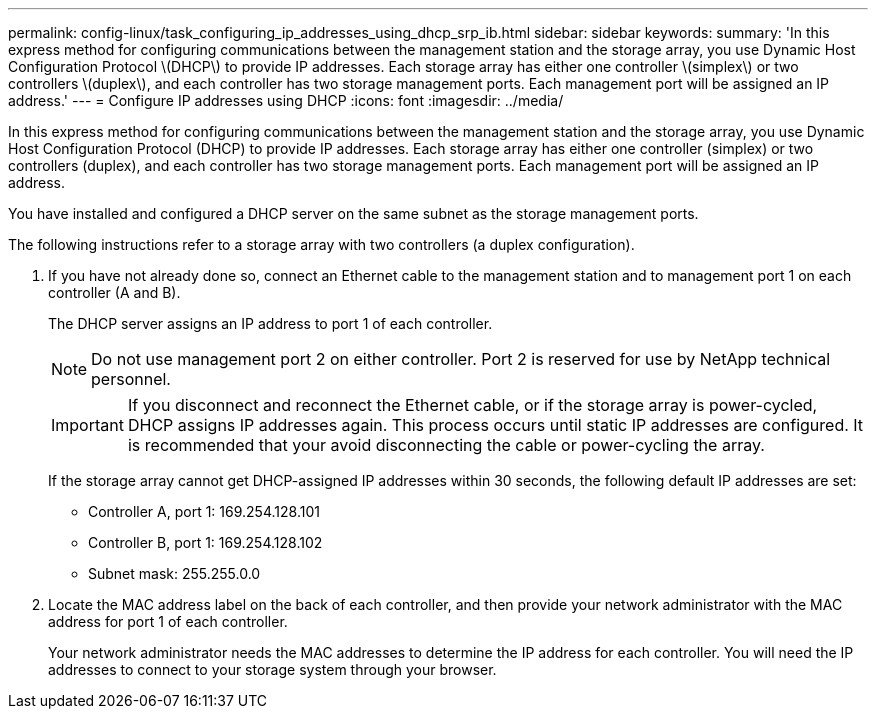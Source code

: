 ---
permalink: config-linux/task_configuring_ip_addresses_using_dhcp_srp_ib.html
sidebar: sidebar
keywords: 
summary: 'In this express method for configuring communications between the management station and the storage array, you use Dynamic Host Configuration Protocol \(DHCP\) to provide IP addresses. Each storage array has either one controller \(simplex\) or two controllers \(duplex\), and each controller has two storage management ports. Each management port will be assigned an IP address.'
---
= Configure IP addresses using DHCP
:icons: font
:imagesdir: ../media/

[.lead]
In this express method for configuring communications between the management station and the storage array, you use Dynamic Host Configuration Protocol (DHCP) to provide IP addresses. Each storage array has either one controller (simplex) or two controllers (duplex), and each controller has two storage management ports. Each management port will be assigned an IP address.

You have installed and configured a DHCP server on the same subnet as the storage management ports.

The following instructions refer to a storage array with two controllers (a duplex configuration).

. If you have not already done so, connect an Ethernet cable to the management station and to management port 1 on each controller (A and B).
+
The DHCP server assigns an IP address to port 1 of each controller.
+
NOTE: Do not use management port 2 on either controller. Port 2 is reserved for use by NetApp technical personnel.
+
IMPORTANT: If you disconnect and reconnect the Ethernet cable, or if the storage array is power-cycled, DHCP assigns IP addresses again. This process occurs until static IP addresses are configured. It is recommended that your avoid disconnecting the cable or power-cycling the array.
+
If the storage array cannot get DHCP-assigned IP addresses within 30 seconds, the following default IP addresses are set:

 ** Controller A, port 1: 169.254.128.101
 ** Controller B, port 1: 169.254.128.102
 ** Subnet mask: 255.255.0.0

. Locate the MAC address label on the back of each controller, and then provide your network administrator with the MAC address for port 1 of each controller.
+
Your network administrator needs the MAC addresses to determine the IP address for each controller. You will need the IP addresses to connect to your storage system through your browser.
